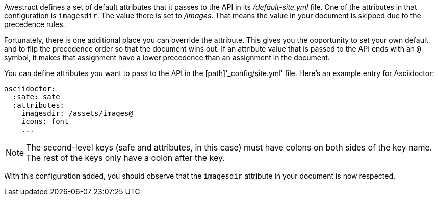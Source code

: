 ////
Included in:

- user-manual: Static website generators: Configuring attributes for Awestruct
////

Awestruct defines a set of default attributes that it passes to the API in its [path]_/default-site.yml_ file.
One of the attributes in that configuration is `imagesdir`.
The value there is set to [path]_/images_.
That means the value in your document is skipped due to the precedence rules.

Fortunately, there is one additional place you can override the attribute.
This gives you the opportunity to set your own default and to flip the precedence order so that the document wins out.
If an attribute value that is passed to the API ends with an `@` symbol, it makes that assignment have a lower precedence than an assignment in the document.

You can define attributes you want to pass to the API in the [path]'_config/site.yml' file.
Here's an example entry for Asciidoctor:

```yaml
asciidoctor:
  :safe: safe
  :attributes:
    imagesdir: /assets/images@
    icons: font
    ...
```

NOTE: The second-level keys (safe and attributes, in this case) must have colons on both sides of the key name.
The rest of the keys only have a colon after the key.

With this configuration added, you should observe that the `imagesdir` attribute in your document is now respected.
